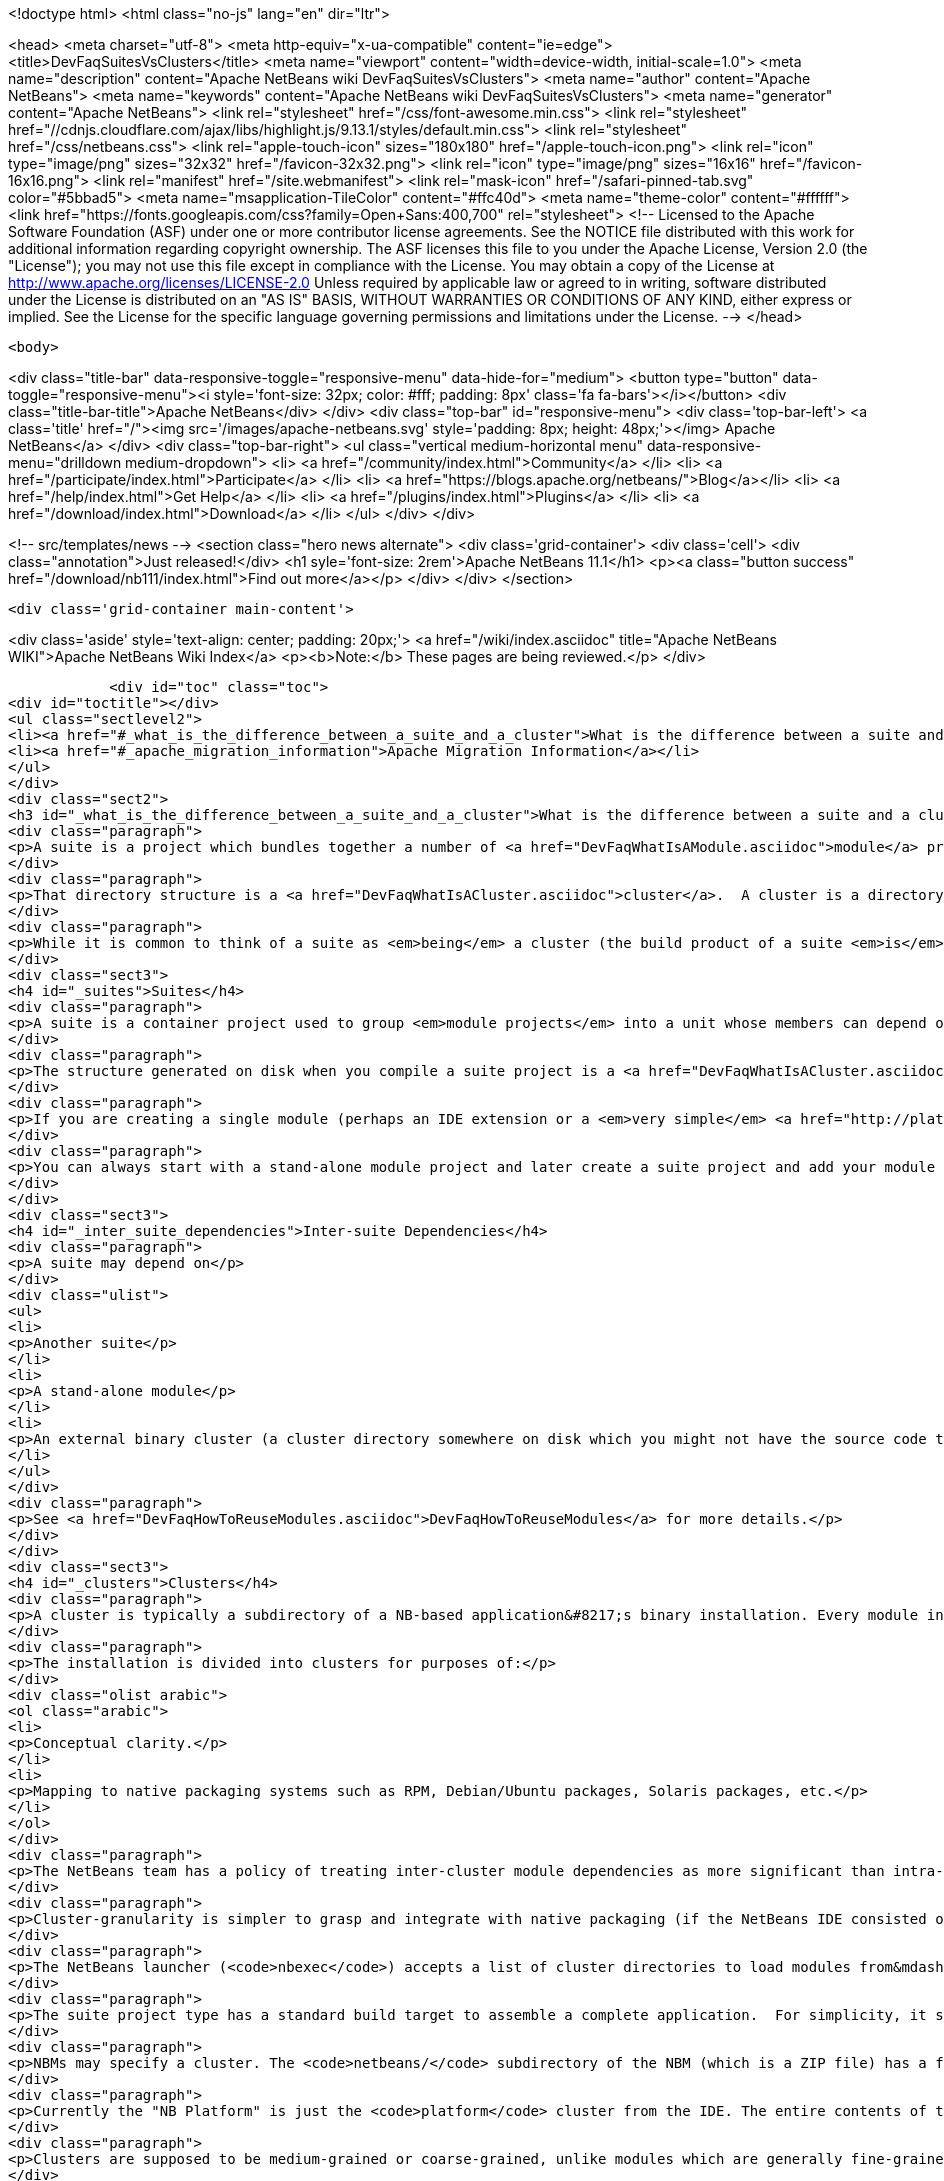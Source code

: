 

<!doctype html>
<html class="no-js" lang="en" dir="ltr">
    
<head>
    <meta charset="utf-8">
    <meta http-equiv="x-ua-compatible" content="ie=edge">
    <title>DevFaqSuitesVsClusters</title>
    <meta name="viewport" content="width=device-width, initial-scale=1.0">
    <meta name="description" content="Apache NetBeans wiki DevFaqSuitesVsClusters">
    <meta name="author" content="Apache NetBeans">
    <meta name="keywords" content="Apache NetBeans wiki DevFaqSuitesVsClusters">
    <meta name="generator" content="Apache NetBeans">
    <link rel="stylesheet" href="/css/font-awesome.min.css">
     <link rel="stylesheet" href="//cdnjs.cloudflare.com/ajax/libs/highlight.js/9.13.1/styles/default.min.css"> 
    <link rel="stylesheet" href="/css/netbeans.css">
    <link rel="apple-touch-icon" sizes="180x180" href="/apple-touch-icon.png">
    <link rel="icon" type="image/png" sizes="32x32" href="/favicon-32x32.png">
    <link rel="icon" type="image/png" sizes="16x16" href="/favicon-16x16.png">
    <link rel="manifest" href="/site.webmanifest">
    <link rel="mask-icon" href="/safari-pinned-tab.svg" color="#5bbad5">
    <meta name="msapplication-TileColor" content="#ffc40d">
    <meta name="theme-color" content="#ffffff">
    <link href="https://fonts.googleapis.com/css?family=Open+Sans:400,700" rel="stylesheet"> 
    <!--
        Licensed to the Apache Software Foundation (ASF) under one
        or more contributor license agreements.  See the NOTICE file
        distributed with this work for additional information
        regarding copyright ownership.  The ASF licenses this file
        to you under the Apache License, Version 2.0 (the
        "License"); you may not use this file except in compliance
        with the License.  You may obtain a copy of the License at
        http://www.apache.org/licenses/LICENSE-2.0
        Unless required by applicable law or agreed to in writing,
        software distributed under the License is distributed on an
        "AS IS" BASIS, WITHOUT WARRANTIES OR CONDITIONS OF ANY
        KIND, either express or implied.  See the License for the
        specific language governing permissions and limitations
        under the License.
    -->
</head>


    <body>
        

<div class="title-bar" data-responsive-toggle="responsive-menu" data-hide-for="medium">
    <button type="button" data-toggle="responsive-menu"><i style='font-size: 32px; color: #fff; padding: 8px' class='fa fa-bars'></i></button>
    <div class="title-bar-title">Apache NetBeans</div>
</div>
<div class="top-bar" id="responsive-menu">
    <div class='top-bar-left'>
        <a class='title' href="/"><img src='/images/apache-netbeans.svg' style='padding: 8px; height: 48px;'></img> Apache NetBeans</a>
    </div>
    <div class="top-bar-right">
        <ul class="vertical medium-horizontal menu" data-responsive-menu="drilldown medium-dropdown">
            <li> <a href="/community/index.html">Community</a> </li>
            <li> <a href="/participate/index.html">Participate</a> </li>
            <li> <a href="https://blogs.apache.org/netbeans/">Blog</a></li>
            <li> <a href="/help/index.html">Get Help</a> </li>
            <li> <a href="/plugins/index.html">Plugins</a> </li>
            <li> <a href="/download/index.html">Download</a> </li>
        </ul>
    </div>
</div>


        
<!-- src/templates/news -->
<section class="hero news alternate">
    <div class='grid-container'>
        <div class='cell'>
            <div class="annotation">Just released!</div>
            <h1 syle='font-size: 2rem'>Apache NetBeans 11.1</h1>
            <p><a class="button success" href="/download/nb111/index.html">Find out more</a></p>
        </div>
    </div>
</section>

        <div class='grid-container main-content'>
            
<div class='aside' style='text-align: center; padding: 20px;'>
    <a href="/wiki/index.asciidoc" title="Apache NetBeans WIKI">Apache NetBeans Wiki Index</a>
    <p><b>Note:</b> These pages are being reviewed.</p>
</div>

            <div id="toc" class="toc">
<div id="toctitle"></div>
<ul class="sectlevel2">
<li><a href="#_what_is_the_difference_between_a_suite_and_a_cluster">What is the difference between a suite and a cluster?</a></li>
<li><a href="#_apache_migration_information">Apache Migration Information</a></li>
</ul>
</div>
<div class="sect2">
<h3 id="_what_is_the_difference_between_a_suite_and_a_cluster">What is the difference between a suite and a cluster?</h3>
<div class="paragraph">
<p>A suite is a project which bundles together a number of <a href="DevFaqWhatIsAModule.asciidoc">module</a> projects, lets you build them all together, and puts the resulting JARs in a directory structure the NetBeans Platform understands.</p>
</div>
<div class="paragraph">
<p>That directory structure is a <a href="DevFaqWhatIsACluster.asciidoc">cluster</a>.  A cluster is a directory structure which the application launcher and module system understand.  A cluster is a <em>runtime artifact</em> where the module system can find the modules that make up an application.</p>
</div>
<div class="paragraph">
<p>While it is common to think of a suite as <em>being</em> a cluster (the build product of a suite <em>is</em> a cluster, after all), they are not the same thing.</p>
</div>
<div class="sect3">
<h4 id="_suites">Suites</h4>
<div class="paragraph">
<p>A suite is a container project used to group <em>module projects</em> into a unit whose members can depend on one another, and also depend on a copy of the NetBeans platform.</p>
</div>
<div class="paragraph">
<p>The structure generated on disk when you compile a suite project is a <a href="DevFaqWhatIsACluster.asciidoc">cluster</a>.</p>
</div>
<div class="paragraph">
<p>If you are creating a single module (perhaps an IDE extension or a <em>very simple</em> <a href="http://platform.netbeans.org">NetBeans Platform-based application</a>) you can ignore suites, and just build/run/distribute a single stand-alone module.  You will still get a cluster structure on disk when you compile the module.  However, suite projects offer some additional features, such as building zip and JNLP application distributions.</p>
</div>
<div class="paragraph">
<p>You can always start with a stand-alone module project and later create a suite project and add your module to the suite.  If you are going to bundle multiple third-party libraries, and want the ability to provide updates of those libraries, you probably want a suite.</p>
</div>
</div>
<div class="sect3">
<h4 id="_inter_suite_dependencies">Inter-suite Dependencies</h4>
<div class="paragraph">
<p>A suite may depend on</p>
</div>
<div class="ulist">
<ul>
<li>
<p>Another suite</p>
</li>
<li>
<p>A stand-alone module</p>
</li>
<li>
<p>An external binary cluster (a cluster directory somewhere on disk which you might not have the source code to: <a href="DevFaqWhatIsACluster.asciidoc">DevFaqWhatIsACluster</a>).  Use the <strong>Add Cluster</strong> button on the Libraries tab of your suite&#8217;s <strong>Project Properties</strong> dialog to set up such dependencies.</p>
</li>
</ul>
</div>
<div class="paragraph">
<p>See <a href="DevFaqHowToReuseModules.asciidoc">DevFaqHowToReuseModules</a> for more details.</p>
</div>
</div>
<div class="sect3">
<h4 id="_clusters">Clusters</h4>
<div class="paragraph">
<p>A cluster is typically a subdirectory of a NB-based application&#8217;s binary installation. Every module in the installation lives in one (and only one) cluster. For details on the structure of clusters, see <a href="DevFaqWhatIsACluster.asciidoc">DevFaqWhatIsACluster</a>.</p>
</div>
<div class="paragraph">
<p>The installation is divided into clusters for purposes of:</p>
</div>
<div class="olist arabic">
<ol class="arabic">
<li>
<p>Conceptual clarity.</p>
</li>
<li>
<p>Mapping to native packaging systems such as RPM, Debian/Ubuntu packages, Solaris packages, etc.</p>
</li>
</ol>
</div>
<div class="paragraph">
<p>The NetBeans team has a policy of treating inter-cluster module dependencies as more significant than intra-cluster module dependencies with respect to backward compatibility.  The goal is to make it possible for product teams building on top of the NetBeans IDE to select a subset of the IDE to use&mdash;with cluster granularity rather than with module granularity.</p>
</div>
<div class="paragraph">
<p>Cluster-granularity is simpler to grasp and integrate with native packaging (if the NetBeans IDE consisted of 500 Debian packages, nobody would be particularly happy about that). But there is nothing preventing you from reusing a subset with module granularity.</p>
</div>
<div class="paragraph">
<p>The NetBeans launcher (<code>nbexec</code>) accepts a list of cluster directories to load modules from&mdash;basically a search path. There are no further semantics to clusters.</p>
</div>
<div class="paragraph">
<p>The suite project type has a standard build target to assemble a complete application.  For simplicity, it simply places all modules built from suite sources into their own cluster named in accordance with the suite&#8217;s name.</p>
</div>
<div class="paragraph">
<p>NBMs may specify a cluster. The <code>netbeans/</code> subdirectory of the NBM (which is a ZIP file) has a file layout which matches the layout of files within a single cluster. Each cluster managed by Auto Update has an <code>update_tracking/</code> subdirectory with one XML file per module, enumerating the files which that module contributes to the cluster.</p>
</div>
<div class="paragraph">
<p>Currently the "NB Platform" is just the <code>platform</code> cluster from the IDE. The entire contents of the <code>platform</code> cluster may not be exactly what you want for every "platform" application, so a suite project allows you to exclude modules you do not wish to include.</p>
</div>
<div class="paragraph">
<p>Clusters are supposed to be medium-grained or coarse-grained, unlike modules which are generally fine-grained units.</p>
</div>
<div class="paragraph">
<p>See also:</p>
</div>
<div class="ulist">
<ul>
<li>
<p><code>harness/README</code> in your IDE distribution</p>
</li>
<li>
<p>the <strong>Help &gt; Contents</strong> pages on modules and applications</p>
</li>
<li>
<p><a href="http://platform.netbeans.org/articles/installation.html">http://platform.netbeans.org/articles/installation.html</a></p>
</li>
</ul>
</div>
<div class="sect4">
<h5 id="_no_suites_in_netbeans_ide_sources">No Suites In NetBeans IDE Sources</h5>
<div class="paragraph">
<p>The NetBeans IDE build (from sources on <code>hg.netbeans.org</code>) <em>does not use suites.</em></p>
</div>
<div class="paragraph">
<p>It uses a historical build infrastructure which partially overlaps the external module/suite build harness introduced in NetBeans 5.0, but which has different requirements, and is considerably more complex.</p>
</div>
<div class="paragraph">
<p>Module projects physically inside the netbeans.org source tree cannot be "standalone" modules nor "suite component" modules.  They are simply netbeans.org modules, and as such use a (slightly) different format for metadata, and have access to somewhat different facilities specific to netbeans.org practices.</p>
</div>
<div class="paragraph">
<p>The resulting build artifacts are, nonetheless, clusters. These clusters are simply built using a different build-infrastructure, where the cluster names and contents are defined in <code>.properties</code> files in <code>$NB_SRC/nbbuild/</code>.</p>
</div>
</div>
</div>
</div>
<div class="sect2">
<h3 id="_apache_migration_information">Apache Migration Information</h3>
<div class="paragraph">
<p>The content in this page was kindly donated by Oracle Corp. to the
Apache Software Foundation.</p>
</div>
<div class="paragraph">
<p>This page was exported from <a href="http://wiki.netbeans.org/DevFaqSuitesVsClusters">http://wiki.netbeans.org/DevFaqSuitesVsClusters</a> ,
that was last modified by NetBeans user Jglick
on 2010-06-14T20:02:33Z.</p>
</div>
<div class="paragraph">
<p><strong>NOTE:</strong> This document was automatically converted to the AsciiDoc format on 2018-02-07, and needs to be reviewed.</p>
</div>
</div>
            
<section class='tools'>
    <ul class="menu align-center">
        <li><a title="Facebook" href="https://www.facebook.com/NetBeans"><i class="fa fa-md fa-facebook"></i></a></li>
        <li><a title="Twitter" href="https://twitter.com/netbeans"><i class="fa fa-md fa-twitter"></i></a></li>
        <li><a title="Github" href="https://github.com/apache/netbeans"><i class="fa fa-md fa-github"></i></a></li>
        <li><a title="YouTube" href="https://www.youtube.com/user/netbeansvideos"><i class="fa fa-md fa-youtube"></i></a></li>
        <li><a title="Slack" href="https://tinyurl.com/netbeans-slack-signup/"><i class="fa fa-md fa-slack"></i></a></li>
        <li><a title="JIRA" href="https://issues.apache.org/jira/projects/NETBEANS/summary"><i class="fa fa-mf fa-bug"></i></a></li>
    </ul>
    <ul class="menu align-center">
        
        <li><a href="https://github.com/apache/netbeans-website/blob/master/netbeans.apache.org/src/content/wiki/DevFaqSuitesVsClusters.asciidoc" title="See this page in github"><i class="fa fa-md fa-edit"></i> See this page in GitHub.</a></li>
    </ul>
</section>

        </div>
        

<div class='grid-container incubator-area' style='margin-top: 64px'>
    <div class='grid-x grid-padding-x'>
        <div class='large-auto cell text-center'>
            <a href="https://www.apache.org/">
                <img style="width: 320px" title="Apache Software Foundation" src="/images/asf_logo_wide.svg" />
            </a>
        </div>
        <div class='large-auto cell text-center'>
            <a href="https://www.apache.org/events/current-event.html">
               <img style="width:234px; height: 60px;" title="Apache Software Foundation current event" src="https://www.apache.org/events/current-event-234x60.png"/>
            </a>
        </div>
    </div>
</div>
<footer>
    <div class="grid-container">
        <div class="grid-x grid-padding-x">
            <div class="large-auto cell">
                
                <h1><a href="/about/index.html">About</a></h1>
                <ul>
                    <li><a href="https://netbeans.apache.org/community/who.html">Who's Who</a></li>
                    <li><a href="https://www.apache.org/foundation/thanks.html">Thanks</a></li>
                    <li><a href="https://www.apache.org/foundation/sponsorship.html">Sponsorship</a></li>
                    <li><a href="https://www.apache.org/security/">Security</a></li>
                </ul>
            </div>
            <div class="large-auto cell">
                <h1><a href="/community/index.html">Community</a></h1>
                <ul>
                    <li><a href="/community/mailing-lists.html">Mailing lists</a></li>
                    <li><a href="/community/committer.html">Becoming a committer</a></li>
                    <li><a href="/community/events.html">NetBeans Events</a></li>
                    <li><a href="https://www.apache.org/events/current-event.html">Apache Events</a></li>
                </ul>
            </div>
            <div class="large-auto cell">
                <h1><a href="/participate/index.html">Participate</a></h1>
                <ul>
                    <li><a href="/participate/submit-pr.html">Submitting Pull Requests</a></li>
                    <li><a href="/participate/report-issue.html">Reporting Issues</a></li>
                    <li><a href="/participate/index.html#documentation">Improving the documentation</a></li>
                </ul>
            </div>
            <div class="large-auto cell">
                <h1><a href="/help/index.html">Get Help</a></h1>
                <ul>
                    <li><a href="/help/index.html#documentation">Documentation</a></li>
                    <li><a href="/wiki/index.asciidoc">Wiki</a></li>
                    <li><a href="/help/index.html#support">Community Support</a></li>
                    <li><a href="/help/commercial-support.html">Commercial Support</a></li>
                </ul>
            </div>
            <div class="large-auto cell">
                <h1><a href="/download/nb110/nb110.html">Download</a></h1>
                <ul>
                    <li><a href="/download/index.html">Releases</a></li>                    
                    <li><a href="/plugins/index.html">Plugins</a></li>
                    <li><a href="/download/index.html#source">Building from source</a></li>
                    <li><a href="/download/index.html#previous">Previous releases</a></li>
                </ul>
            </div>
        </div>
    </div>
</footer>
<div class='footer-disclaimer'>
    <div class="footer-disclaimer-content">
        <p>Copyright &copy; 2017-2019 <a href="https://www.apache.org">The Apache Software Foundation</a>.</p>
        <p>Licensed under the Apache <a href="https://www.apache.org/licenses/">license</a>, version 2.0</p>
        <div style='max-width: 40em; margin: 0 auto'>
            <p>Apache, Apache NetBeans, NetBeans, the Apache feather logo and the Apache NetBeans logo are trademarks of <a href="https://www.apache.org">The Apache Software Foundation</a>.</p>
            <p>Oracle and Java are registered trademarks of Oracle and/or its affiliates.</p>
        </div>
        
    </div>
</div>



        <script src="/js/vendor/jquery-3.2.1.min.js"></script>
        <script src="/js/vendor/what-input.js"></script>
        <script src="/js/vendor/jquery.colorbox-min.js"></script>
        <script src="/js/vendor/foundation.min.js"></script>
        <script src="/js/netbeans.js"></script>
        <script>
            
            $(function(){ $(document).foundation(); });
        </script>
        
        <script src="https://cdnjs.cloudflare.com/ajax/libs/highlight.js/9.13.1/highlight.min.js"></script>
        <script>
         $(document).ready(function() { $("pre code").each(function(i, block) { hljs.highlightBlock(block); }); }); 
        </script>
        

    </body>
</html>
